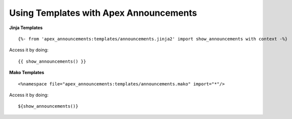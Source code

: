 Using Templates with Apex Announcements
=======================================

**Jinja Templates**

::

    {%- from 'apex_announcements:templates/announcements.jinja2' import show_announcements with context -%}

Access it by doing: 

::

    {{ show_announcements() }}
    
**Mako Templates**

::

    <%namespace file="apex_announcements:templates/announcements.mako" import="*"/>

Access it by doing:

::

     ${show_announcements()}
